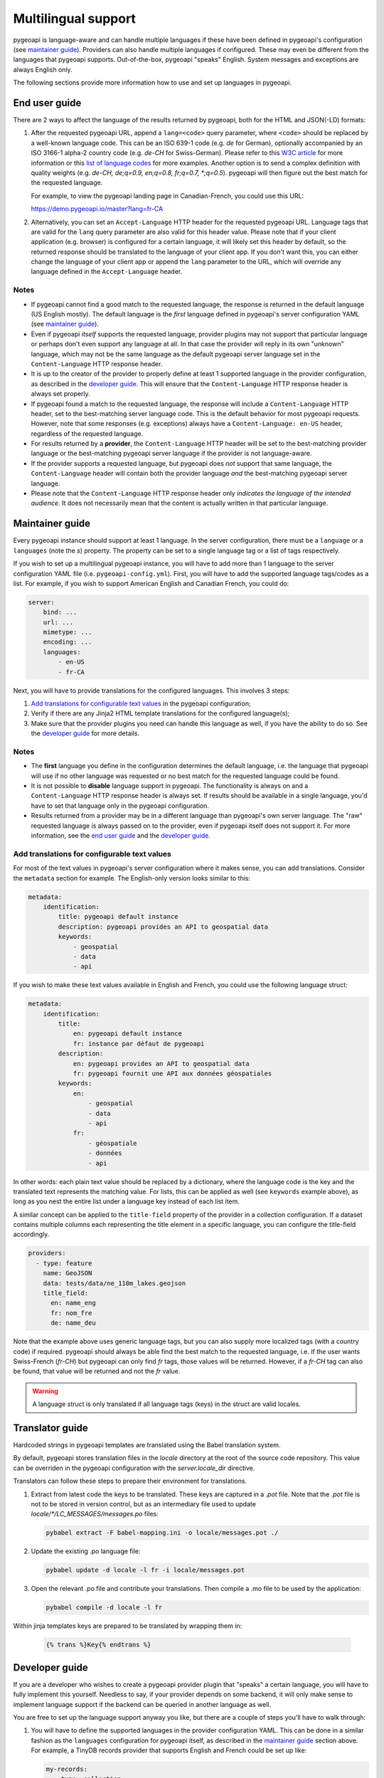 .. _language:

Multilingual support
====================

pygeoapi is language-aware and can handle multiple languages if these have been defined in pygeoapi's configuration (see `maintainer guide`_).
Providers can also handle multiple languages if configured. These may even be different from the languages that pygeoapi
supports. Out-of-the-box, pygeoapi "speaks" English. System messages and exceptions are always English only.

The following sections provide more information how to use and set up languages in pygeoapi.

End user guide
--------------

There are 2 ways to affect the language of the results returned by pygeoapi, both for the HTML and JSON(-LD) formats:

1. After the requested pygeoapi URL, append a ``lang=<code>`` query parameter, where ``<code>`` should be replaced by a well-known language code.
   This can be an ISO 639-1 code (e.g. `de` for German), optionally accompanied by an ISO 3166-1 alpha-2 country code (e.g. `de-CH` for Swiss-German).
   Please refer to this `W3C article <https://www.w3.org/International/articles/language-tags/>`_ for more information or
   this `list of language codes <http://www.lingoes.net/en/translator/langcode.htm>`_ for more examples.
   Another option is to send a complex definition with quality weights (e.g. `de-CH, de;q=0.9, en;q=0.8, fr;q=0.7, \*;q=0.5`).
   pygeoapi will then figure out the best match for the requested language.

   For example, to view the pygeoapi landing page in Canadian-French, you could use this URL:

   https://demo.pygeoapi.io/master?lang=fr-CA

2. Alternatively, you can set an ``Accept-Language`` HTTP header for the requested pygeoapi URL. Language tags that are valid for
   the ``lang`` query parameter are also valid for this header value.
   Please note that if your client application (e.g. browser) is configured for a certain language, it will likely set this
   header by default, so the returned response should be translated to the language of your client app. If you don't want this,
   you can either change the language of your client app or append the ``lang`` parameter to the URL, which will override
   any language defined in the ``Accept-Language`` header.


Notes
^^^^^

* If pygeoapi cannot find a good match to the requested language, the response is returned in the default language (US English mostly).
  The default language is the *first* language defined in pygeoapi's server configuration YAML (see `maintainer guide`_).

* Even if pygeoapi *itself* supports the requested language, provider plugins may not support that particular language or perhaps don't even
  support any language at all. In that case the provider will reply in its own "unknown" language, which may not be the same language
  as the default pygeoapi server language set in the ``Content-Language`` HTTP response header.

* It is up to the creator of the provider to properly define at least 1 supported language in the provider configuration, as described
  in the `developer guide`_. This will ensure that the ``Content-Language`` HTTP response header is always set properly.

* If pygeoapi found a match to the requested language, the response will include a ``Content-Language`` HTTP header,
  set to the best-matching server language code. This is the default behavior for most pygeoapi requests. However, note that some responses
  (e.g. exceptions) always have a ``Content-Language: en-US`` header, regardless of the requested language.

* For results returned by a **provider**, the ``Content-Language`` HTTP header will be set to the best-matching
  provider language or the best-matching pygeoapi server language if the provider is not language-aware.

* If the provider supports a requested language, but pygeoapi does *not* support that same language, the ``Content-Language``
  header will contain both the provider language *and* the best-matching pygeoapi server language.

* Please note that the ``Content-Language`` HTTP response header only *indicates the language of the intended audience*.
  It does not necessarily mean that the content is actually written in that particular language.


Maintainer guide
----------------

Every pygeoapi instance should support at least 1 language. In the server configuration, there must be a ``language``
or a ``languages`` (note the `s`) property. The property can be set to a single language tag or a list of tags respectively.

If you wish to set up a multilingual pygeoapi instance, you will have to add more than 1 language to the
server configuration YAML file (i.e. ``pygeoapi-config.yml``). First, you will have to add the supported language tags/codes
as a list. For example, if you wish to support American English and Canadian French, you could do:

.. code-block:: yaml

   server:
       bind: ...
       url: ...
       mimetype: ...
       encoding: ...
       languages:
           - en-US
           - fr-CA

Next, you will have to provide translations for the configured languages. This involves 3 steps:

1. `Add translations for configurable text values`_ in the pygeoapi configuration;

2. Verify if there are any Jinja2 HTML template translations for the configured language(s);

3. Make sure that the provider plugins you need can handle this language as well, if you have the ability to do so.
   See the `developer guide`_ for more details.


Notes
^^^^^

* The **first** language you define in the configuration determines the default language, i.e. the language that pygeoapi will
  use if no other language was requested or no best match for the requested language could be found.

* It is not possible to **disable** language support in pygeoapi. The functionality is always on and a ``Content-Language``
  HTTP response header is always set. If results should be available in a single language, you'd have to set that language only
  in the pygeoapi configuration.

* Results returned from a provider may be in a different language than pygeoapi's own server language. The "raw" requested language
  is always passed on to the provider, even if pygeoapi itself does not support it. For more information, see the `end user guide`_
  and the `developer guide`_.


Add translations for configurable text values
^^^^^^^^^^^^^^^^^^^^^^^^^^^^^^^^^^^^^^^^^^^^^

For most of the text values in pygeoapi's server configuration where it makes sense, you can add translations.
Consider the ``metadata`` section for example. The English-only version looks similar to this:

.. code-block:: yaml

   metadata:
       identification:
           title: pygeoapi default instance
           description: pygeoapi provides an API to geospatial data
           keywords:
               - geospatial
               - data
               - api

If you wish to make these text values available in English and French, you could use the following language struct:

.. code-block:: yaml

   metadata:
       identification:
           title:
               en: pygeoapi default instance
               fr: instance par défaut de pygeoapi
           description:
               en: pygeoapi provides an API to geospatial data
               fr: pygeoapi fournit une API aux données géospatiales
           keywords:
               en:
                   - geospatial
                   - data
                   - api
               fr:
                   - géospatiale
                   - données
                   - api

In other words: each plain text value should be replaced by a dictionary, where the language code is the key and the translated text represents the matching value.
For lists, this can be applied as well (see ``keywords`` example above), as long as you nest the entire list under a language key instead of each list item.

A similar concept can be applied to the ``title-field`` property of the provider in a collection configuration. If a dataset contains multiple columns each representing the title
element in a specific language, you can configure the title-field accordingly.

.. code-block:: yaml

  providers:
    - type: feature
      name: GeoJSON
      data: tests/data/ne_110m_lakes.geojson
      title_field:
        en: name_eng
        fr: nom_fre
        de: name_deu

Note that the example above uses generic language tags, but you can also supply more localized tags (with a country code) if required.
pygeoapi should always be able find the best match to the requested language, i.e. if the user wants Swiss-French (`fr-CH`) but pygeoapi can only find `fr` tags,
those values will be returned. However, if a `fr-CH` tag can also be found, that value will be returned and not the `fr` value.

.. warning::    A language struct is only translated if all language tags (keys) in the struct are valid locales.

.. todo::   Add docs on HTML templating.

Translator guide
----------------

Hardcoded strings in pygeoapi templates are translated using the Babel translation system.

By default, pygeoapi stores translation files in the `locale` directory at the root of the
source code repository. This value can be overriden in the pygeoapi configuration with
the `server.locale_dir` directive.

Translators can follow these steps to prepare their environment for translations.


1. Extract from latest code the keys to be translated. These keys are captured in a `.pot` file.  Note that the `.pot` file is not to be stored in version control, but as an intermediary file used to update `locale/*/LC_MESSAGES/messages.po` files:

   .. code-block:: bash

      pybabel extract -F babel-mapping.ini -o locale/messages.pot ./

2. Update the existing .po language file:

   .. code-block:: bash

      pybabel update -d locale -l fr -i locale/messages.pot

3. Open the relevant .po file and contribute your translations. Then compile a .mo file to be used by the application:

   .. code-block:: bash

      pybabel compile -d locale -l fr

Within jinja templates keys are prepared to be translated by wrapping them in:

   .. code-block:: python

      {% trans %}Key{% endtrans %}


Developer guide
---------------

If you are a developer who wishes to create a pygeoapi provider plugin that "speaks" a certain language,
you will have to fully implement this yourself. Needless to say, if your provider depends on some backend, it will only make sense to
implement language support if the backend can be queried in another language as well.

You are free to set up the language support anyway you like, but there are a couple of steps you'll have to walk through:

1. You will have to define the supported languages in the provider configuration YAML. This can be done in a similar fashion
   as the ``languages`` configuration for pygeoapi itself, as described in the `maintainer guide`_ section above.
   For example, a TinyDB records provider that supports English and French could be set up like:

   .. code-block:: yaml

      my-records:
          type: collection
          ..
          providers:
              - type: record
                name: TinyDBCatalogue
                data: ..
                languages:
                    - en
                    - fr

2. If your provider implements any of the ``query``, ``get`` or ``get_metadata`` methods of the base class and you wish
   to make them language-aware, either add an implicit ``**kwargs`` parameter or an explicit ``language=None`` parameter
   to the method signature.

An example Python code block for a custom provider with a language-aware ``query`` method could look like this:

.. code-block:: python

   class MyCoolVectorDataProvider(BaseProvider):
   """My cool vector data provider"""

   def __init__(self, provider_def):
       super().__init__(provider_def)

   def query(self, offset=0, limit=10, resulttype='results', bbox=[],
             datetime_=None, properties=[], sortby=[], select_properties=[],
             skip_geometry=False, q=None, language=None):
       LOGGER.debug(f'Provider queried in {language.english_name} language')
       # Implement your logic here, returning JSON in the requested language

Alternatively, you could also use ``**kwargs`` in the ``query`` method and get the ``language`` value:

.. code-block:: python

   def query(self, **kwargs):
       LOGGER.debug(f"Provider locale set to: {kwargs.get('language')}")
       # Implement your logic here, returning JSON in the requested language

This is all that is required. The pygeoapi API class will make sure that the correct HTTP ``Content-Language`` headers are set on the response object.

Notes
^^^^^

* If your provider implements any of the aforementioned ``query``, ``get`` and ``get_metadata`` methods,
  it **must** add a ``**kwargs`` or ``language=None`` parameter, even if it does not need to use the language parameter.

* Contrary to the pygeoapi server configuration, adding a ``language`` or ``languages`` (both are supported) property to the
  provider definition is **not** required and may be omitted. In that case, the passed-in ``language`` parameter language-aware provider methods
  (``query``, ``get``, etc.) will be set to ``None``. This results in the following behavior:

  * HTML responses returned from the providers will have the ``Content-Language`` header set to the best-matching pygeoapi server language.
  * JSON(-LD) responses returned from providers will **not** have a ``Content-Language`` header if ``language`` is ``None``.

* If the provider supports a requested language, the passed-in ``language`` will be set to the best matching
  `Babel Locale instance <https://babel.pocoo.org/en/latest/api/core.html>`_.
  Note that this may be the provider default language if no proper match was found.
  No matter the output format, API responses returned from providers will always contain a best-matching ``Content-Language``
  header if one ore more supported provider languages were defined.

* For general information about building plugins, please visit the :ref:`plugins` page.
